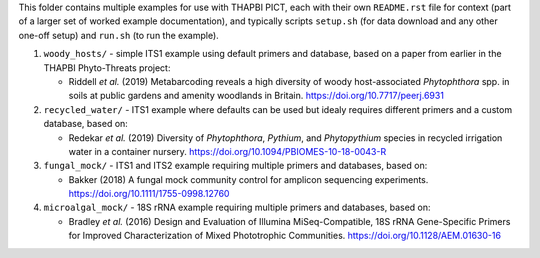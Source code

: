 This folder contains multiple examples for use with THAPBI PICT, each with
their own ``README.rst`` file for context (part of a larger set of worked
example documentation), and typically scripts ``setup.sh`` (for data
download and any other one-off setup) and ``run.sh`` (to run the example).

1. ``woody_hosts/`` - simple ITS1 example using default primers and database,
   based on a paper from earlier in the THAPBI Phyto-Threats project:

   * Riddell *et al.* (2019) Metabarcoding reveals a high diversity of woody
     host-associated *Phytophthora* spp. in soils at public gardens and
     amenity woodlands in Britain. https://doi.org/10.7717/peerj.6931

2. ``recycled_water/`` - ITS1 example where defaults can be used but idealy
   requires different primers and a custom database, based on:

   * Redekar *et al.* (2019) Diversity of *Phytophthora*, *Pythium*, and
     *Phytopythium* species in recycled irrigation water in a container
     nursery. https://doi.org/10.1094/PBIOMES-10-18-0043-R

3. ``fungal_mock/`` - ITS1 and ITS2 example requiring multiple primers and
   databases, based on:

   * Bakker (2018) A fungal mock community control for amplicon sequencing
     experiments. https://doi.org/10.1111/1755-0998.12760

4. ``microalgal_mock/`` - 18S rRNA example requiring multiple primers and
   databases, based on:

   * Bradley *et al.* (2016) Design and Evaluation of Illumina MiSeq-Compatible,
     18S rRNA Gene-Specific Primers for Improved Characterization of Mixed
     Phototrophic Communities. https://doi.org/10.1128/AEM.01630-16
